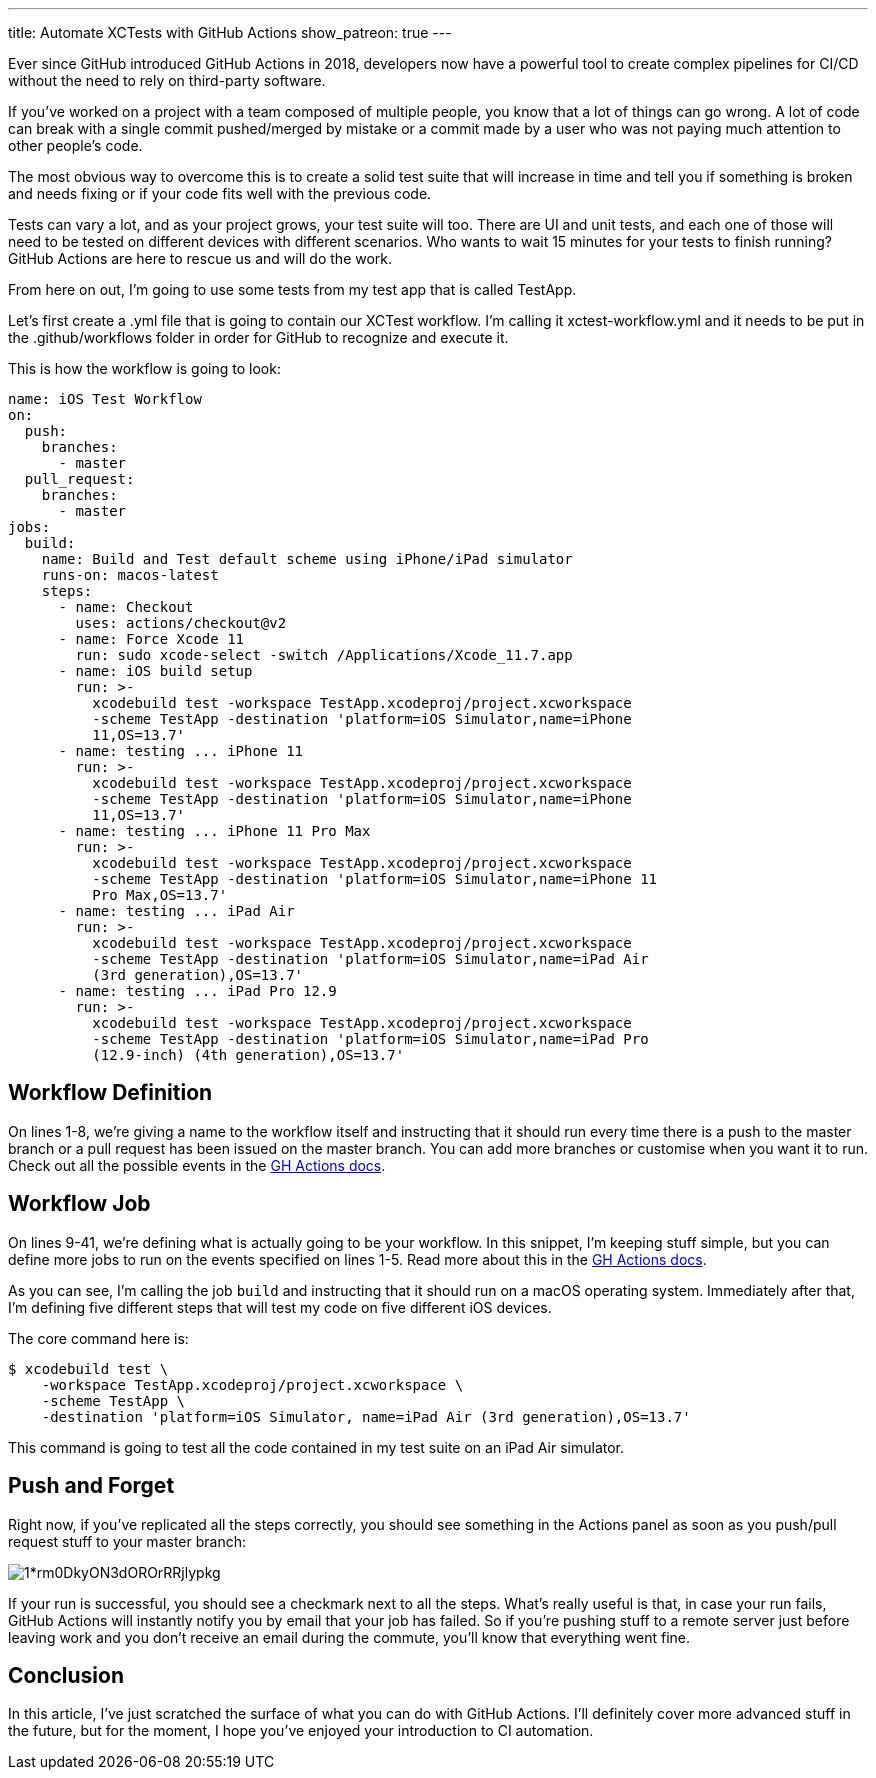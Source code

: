 ---
title: Automate XCTests with GitHub Actions
show_patreon: true
---

Ever since GitHub introduced GitHub Actions in 2018, developers now have a
powerful tool to create complex pipelines for CI/CD without the need to rely on
third-party software.

If you’ve worked on a project with a team composed of multiple people, you know
that a lot of things can go wrong. A lot of code can break with a single commit
pushed/merged by mistake or a commit made by a user who was not paying much
attention to other people’s code.

The most obvious way to overcome this is to create a solid test suite that will
increase in time and tell you if something is broken and needs fixing or if your
code fits well with the previous code.

Tests can vary a lot, and as your project grows, your test suite will too. There
are UI and unit tests, and each one of those will need to be tested on different
devices with different scenarios. Who wants to wait 15 minutes for your tests to
finish running? GitHub Actions are here to rescue us and will do the work.

From here on out, I’m going to use some tests from my test app that is called
TestApp.

Let’s first create a .yml file that is going to contain our XCTest workflow. I’m
calling it xctest-workflow.yml and it needs to be put in the .github/workflows
folder in order for GitHub to recognize and execute it.

This is how the workflow is going to look:

[source,yaml]
----
name: iOS Test Workflow
on:
  push:
    branches:
      - master
  pull_request:
    branches:
      - master
jobs:
  build:
    name: Build and Test default scheme using iPhone/iPad simulator
    runs-on: macos-latest
    steps:
      - name: Checkout
        uses: actions/checkout@v2
      - name: Force Xcode 11
        run: sudo xcode-select -switch /Applications/Xcode_11.7.app
      - name: iOS build setup
        run: >-
          xcodebuild test -workspace TestApp.xcodeproj/project.xcworkspace
          -scheme TestApp -destination 'platform=iOS Simulator,name=iPhone
          11,OS=13.7'
      - name: testing ... iPhone 11
        run: >-
          xcodebuild test -workspace TestApp.xcodeproj/project.xcworkspace
          -scheme TestApp -destination 'platform=iOS Simulator,name=iPhone
          11,OS=13.7'
      - name: testing ... iPhone 11 Pro Max
        run: >-
          xcodebuild test -workspace TestApp.xcodeproj/project.xcworkspace
          -scheme TestApp -destination 'platform=iOS Simulator,name=iPhone 11
          Pro Max,OS=13.7'
      - name: testing ... iPad Air
        run: >-
          xcodebuild test -workspace TestApp.xcodeproj/project.xcworkspace
          -scheme TestApp -destination 'platform=iOS Simulator,name=iPad Air
          (3rd generation),OS=13.7'
      - name: testing ... iPad Pro 12.9
        run: >-
          xcodebuild test -workspace TestApp.xcodeproj/project.xcworkspace
          -scheme TestApp -destination 'platform=iOS Simulator,name=iPad Pro
          (12.9-inch) (4th generation),OS=13.7'
----

== Workflow Definition

On lines 1-8, we’re giving a name to the workflow itself and instructing that it
should run every time there is a push to the master branch or a pull request has
been issued on the master branch. You can add more branches or customise when
you want it to run. Check out all the possible events in the
https://docs.github.com/en/free-pro-team@latest/actions/reference/workflow-syntax-for-github-actions#on[GH
Actions docs].

== Workflow Job

On lines 9-41, we’re defining what is actually going to be your workflow. In
this snippet, I’m keeping stuff simple, but you can define more jobs to run on
the events specified on lines 1-5. Read more about this in the
https://docs.github.com/en/free-pro-team@latest/actions/reference/workflow-syntax-for-github-actions#jobs[GH Actions docs].

As you can see, I’m calling the job `build` and instructing that it should run
on a macOS operating system. Immediately after that, I’m defining five different
steps that will test my code on five different iOS devices.

The core command here is:

```Shell session
$ xcodebuild test \
    -workspace TestApp.xcodeproj/project.xcworkspace \
    -scheme TestApp \
    -destination 'platform=iOS Simulator, name=iPad Air (3rd generation),OS=13.7'
```

This command is going to test all the code contained in my test suite on an iPad
Air simulator.

== Push and Forget

Right now, if you’ve replicated all the steps correctly, you should see
something in the Actions panel as soon as you push/pull request stuff to your
master branch:

image::https://miro.medium.com/max/1400/1*rm0DkyON3dOROrRRjlypkg.png[align="center"]

If your run is successful, you should see a checkmark next to all the steps.
What’s really useful is that, in case your run fails, GitHub Actions will
instantly notify you by email that your job has failed. So if you’re pushing
stuff to a remote server just before leaving work and you don’t receive an email
during the commute, you’ll know that everything went fine.

== Conclusion

In this article, I’ve just scratched the surface of what you can do with GitHub
Actions. I’ll definitely cover more advanced stuff in the future, but for the
moment, I hope you’ve enjoyed your introduction to CI automation.

